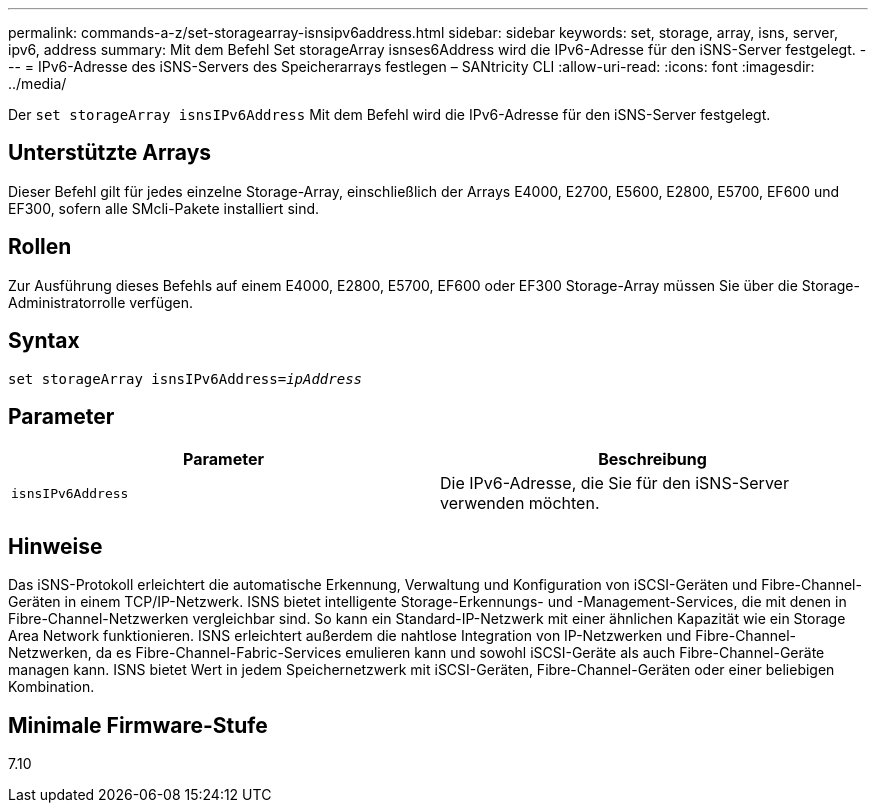 ---
permalink: commands-a-z/set-storagearray-isnsipv6address.html 
sidebar: sidebar 
keywords: set, storage, array, isns, server, ipv6, address 
summary: Mit dem Befehl Set storageArray isnses6Address wird die IPv6-Adresse für den iSNS-Server festgelegt. 
---
= IPv6-Adresse des iSNS-Servers des Speicherarrays festlegen – SANtricity CLI
:allow-uri-read: 
:icons: font
:imagesdir: ../media/


[role="lead"]
Der `set storageArray isnsIPv6Address` Mit dem Befehl wird die IPv6-Adresse für den iSNS-Server festgelegt.



== Unterstützte Arrays

Dieser Befehl gilt für jedes einzelne Storage-Array, einschließlich der Arrays E4000, E2700, E5600, E2800, E5700, EF600 und EF300, sofern alle SMcli-Pakete installiert sind.



== Rollen

Zur Ausführung dieses Befehls auf einem E4000, E2800, E5700, EF600 oder EF300 Storage-Array müssen Sie über die Storage-Administratorrolle verfügen.



== Syntax

[source, cli, subs="+macros"]
----
set storageArray isnsIPv6Address=pass:quotes[_ipAddress_]
----


== Parameter

[cols="2*"]
|===
| Parameter | Beschreibung 


 a| 
`isnsIPv6Address`
 a| 
Die IPv6-Adresse, die Sie für den iSNS-Server verwenden möchten.

|===


== Hinweise

Das iSNS-Protokoll erleichtert die automatische Erkennung, Verwaltung und Konfiguration von iSCSI-Geräten und Fibre-Channel-Geräten in einem TCP/IP-Netzwerk. ISNS bietet intelligente Storage-Erkennungs- und -Management-Services, die mit denen in Fibre-Channel-Netzwerken vergleichbar sind. So kann ein Standard-IP-Netzwerk mit einer ähnlichen Kapazität wie ein Storage Area Network funktionieren. ISNS erleichtert außerdem die nahtlose Integration von IP-Netzwerken und Fibre-Channel-Netzwerken, da es Fibre-Channel-Fabric-Services emulieren kann und sowohl iSCSI-Geräte als auch Fibre-Channel-Geräte managen kann. ISNS bietet Wert in jedem Speichernetzwerk mit iSCSI-Geräten, Fibre-Channel-Geräten oder einer beliebigen Kombination.



== Minimale Firmware-Stufe

7.10
